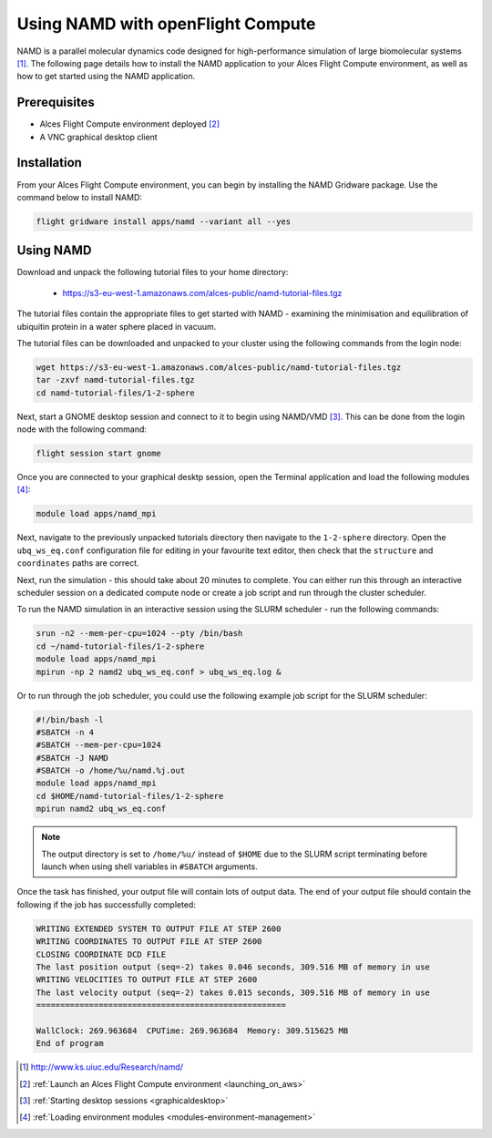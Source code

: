 .. _using-namd-with-openflight-compute:

==================================
Using NAMD with openFlight Compute
==================================

NAMD is a parallel molecular dynamics code designed for high-performance simulation of large biomolecular systems [1]_. The following page details how to install the NAMD application to your Alces Flight Compute environment, as well as how to get started using the NAMD application.

Prerequisites
-------------

-  Alces Flight Compute environment deployed [2]_
-  A VNC graphical desktop client

Installation
------------

From your Alces Flight Compute environment, you can begin by installing the NAMD Gridware package. Use the command below to install NAMD:

.. code:: bash

    flight gridware install apps/namd --variant all --yes

Using NAMD
----------

Download and unpack the following tutorial files to your home directory: 

  -   https://s3-eu-west-1.amazonaws.com/alces-public/namd-tutorial-files.tgz

The tutorial files contain the appropriate files to get started with NAMD - examining the minimisation and equilibration of ubiquitin protein in a water sphere placed in vacuum. 

The tutorial files can be downloaded and unpacked to your cluster using the following commands from the login node: 

.. code:: bash

    wget https://s3-eu-west-1.amazonaws.com/alces-public/namd-tutorial-files.tgz
    tar -zxvf namd-tutorial-files.tgz
    cd namd-tutorial-files/1-2-sphere

Next, start a GNOME desktop session and connect to it to begin using NAMD/VMD [3]_. This can be done from the login node with the following command:

.. code:: bash

    flight session start gnome

Once you are connected to your graphical desktp session, open the Terminal application and load the following modules [4]_:

.. code:: bash

    module load apps/namd_mpi

Next, navigate to the previously unpacked tutorials directory then navigate to the ``1-2-sphere`` directory. Open the ``ubq_ws_eq.conf`` configuration file for editing in your favourite text editor, then check that the ``structure`` and ``coordinates`` paths are correct. 

Next, run the simulation - this should take about 20 minutes to complete. You can either run this through an interactive scheduler session on a dedicated compute node or create a job script and run through the cluster scheduler. 

To run the NAMD simulation in an interactive session using the SLURM scheduler - run the following commands: 

.. code:: bash

    srun -n2 --mem-per-cpu=1024 --pty /bin/bash
    cd ~/namd-tutorial-files/1-2-sphere
    module load apps/namd_mpi
    mpirun -np 2 namd2 ubq_ws_eq.conf > ubq_ws_eq.log &

Or to run through the job scheduler, you could use the following example job script for the SLURM scheduler: 

.. code:: bash

    #!/bin/bash -l
    #SBATCH -n 4
    #SBATCH --mem-per-cpu=1024
    #SBATCH -J NAMD
    #SBATCH -o /home/%u/namd.%j.out
    module load apps/namd_mpi
    cd $HOME/namd-tutorial-files/1-2-sphere
    mpirun namd2 ubq_ws_eq.conf

.. note:: The output directory is set to ``/home/%u/`` instead of ``$HOME`` due to the SLURM script terminating before launch when using shell variables in ``#SBATCH`` arguments.

Once the task has finished, your output file will contain lots of output data. The end of your output file should contain the following if the job has successfully completed: 

.. code:: bash

    WRITING EXTENDED SYSTEM TO OUTPUT FILE AT STEP 2600
    WRITING COORDINATES TO OUTPUT FILE AT STEP 2600
    CLOSING COORDINATE DCD FILE
    The last position output (seq=-2) takes 0.046 seconds, 309.516 MB of memory in use
    WRITING VELOCITIES TO OUTPUT FILE AT STEP 2600
    The last velocity output (seq=-2) takes 0.015 seconds, 309.516 MB of memory in use
    ====================================================
    
    WallClock: 269.963684  CPUTime: 269.963684  Memory: 309.515625 MB
    End of program

.. [1] http://www.ks.uiuc.edu/Research/namd/
.. [2] :ref:`Launch an Alces Flight Compute environment <launching_on_aws>`
.. [3] :ref:`Starting desktop sessions <graphicaldesktop>`
.. [4] :ref:`Loading environment modules <modules-environment-management>`
